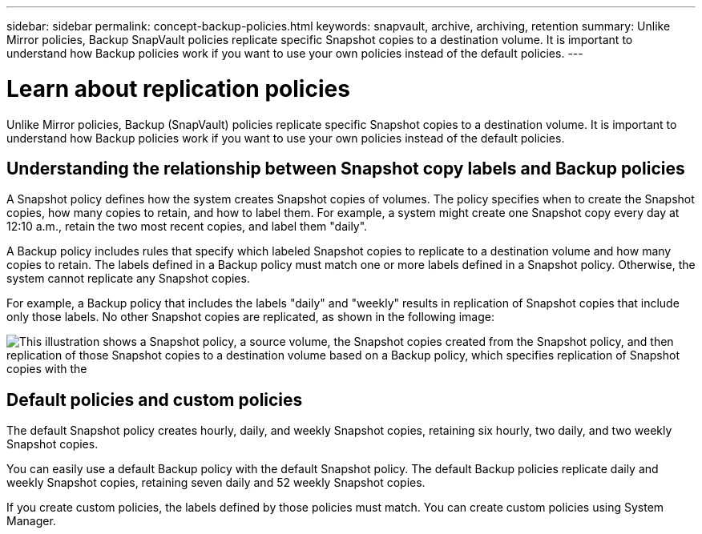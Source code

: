 ---
sidebar: sidebar
permalink: concept-backup-policies.html
keywords: snapvault, archive, archiving, retention
summary: Unlike Mirror policies, Backup SnapVault policies replicate specific Snapshot copies to a destination volume. It is important to understand how Backup policies work if you want to use your own policies instead of the default policies.
---

= Learn about replication policies
:hardbreaks:
:nofooter:
:icons: font
:linkattrs:
:imagesdir: ./media/

[.lead]
Unlike Mirror policies, Backup (SnapVault) policies replicate specific Snapshot copies to a destination volume. It is important to understand how Backup policies work if you want to use your own policies instead of the default policies.

== Understanding the relationship between Snapshot copy labels and Backup policies

A Snapshot policy defines how the system creates Snapshot copies of volumes. The policy specifies when to create the Snapshot copies, how many copies to retain, and how to label them. For example, a system might create one Snapshot copy every day at 12:10 a.m., retain the two most recent copies, and label them "daily".

A Backup policy includes rules that specify which labeled Snapshot copies to replicate to a destination volume and how many copies to retain. The labels defined in a Backup policy must match one or more labels defined in a Snapshot policy. Otherwise, the system cannot replicate any Snapshot copies.

For example, a Backup policy that includes the labels "daily" and "weekly" results in replication of Snapshot copies that include only those labels. No other Snapshot copies are replicated, as shown in the following image:

image:diagram_replication_snapvault_policy.png["This illustration shows a Snapshot policy, a source volume, the Snapshot copies created from the Snapshot policy, and then replication of those Snapshot copies to a destination volume based on a Backup policy, which specifies replication of Snapshot copies with the "daily" and "weekly" labels."]

== Default policies and custom policies

The default Snapshot policy creates hourly, daily, and weekly Snapshot copies, retaining six hourly, two daily, and two weekly Snapshot copies.

You can easily use a default Backup policy with the default Snapshot policy. The default Backup policies replicate daily and weekly Snapshot copies, retaining seven daily and 52 weekly Snapshot copies.

If you create custom policies, the labels defined by those policies must match. You can create custom policies using System Manager.
